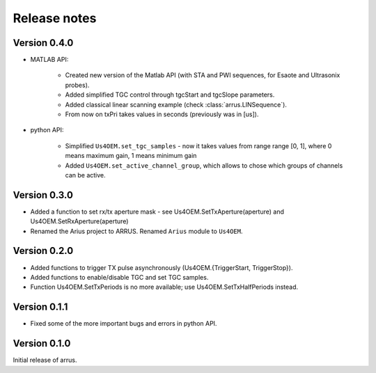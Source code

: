 Release notes
=============

Version 0.4.0
-------------

- MATLAB API:

    - Created new version of the Matlab API (with STA and PWI sequences, for Esaote and Ultrasonix probes).
    - Added simplified TGC control through tgcStart and tgcSlope parameters.
    - Added classical linear scanning example (check :class:`arrus.LINSequence`).
    - From now on txPri takes values in seconds (previously was in [us]).

- python API:

    - Simplified ``Us4OEM.set_tgc_samples`` - now it takes values from range \
      range [0, 1], where 0 means maximum gain, 1 means minimum gain
    - Added ``Us4OEM.set_active_channel_group``, which allows to chose which \
      groups of channels can be active.

Version 0.3.0
-------------
- Added a function to set rx/tx aperture mask - see Us4OEM.SetTxAperture(aperture) and Us4OEM.SetRxAperture(aperture)
- Renamed the Arius project to ARRUS. Renamed ``Arius`` module to ``Us4OEM``.

Version 0.2.0
-------------
- Added functions to trigger TX pulse asynchronously (Us4OEM.{TriggerStart, TriggerStop}).
- Added functions to enable/disable TGC and set TGC samples.
- Function Us4OEM.SetTxPeriods is no more available; use Us4OEM.SetTxHalfPeriods instead.

Version 0.1.1
-------------
- Fixed some of the more important bugs and errors in python API.

Version 0.1.0
-------------
Initial release of arrus.
